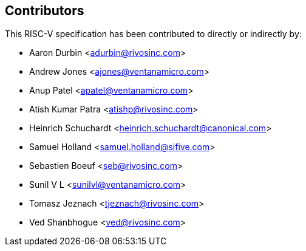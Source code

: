 == Contributors

This RISC-V specification has been contributed to directly or indirectly by:

[%hardbreaks]
* Aaron Durbin <adurbin@rivosinc.com>
* Andrew Jones <ajones@ventanamicro.com>
* Anup Patel <apatel@ventanamicro.com>
* Atish Kumar Patra <atishp@rivosinc.com>
* Heinrich Schuchardt <heinrich.schuchardt@canonical.com>
* Samuel Holland <samuel.holland@sifive.com>
* Sebastien Boeuf <seb@rivosinc.com>
* Sunil V L <sunilvl@ventanamicro.com>
* Tomasz Jeznach <tjeznach@rivosinc.com>
* Ved Shanbhogue <ved@rivosinc.com>
